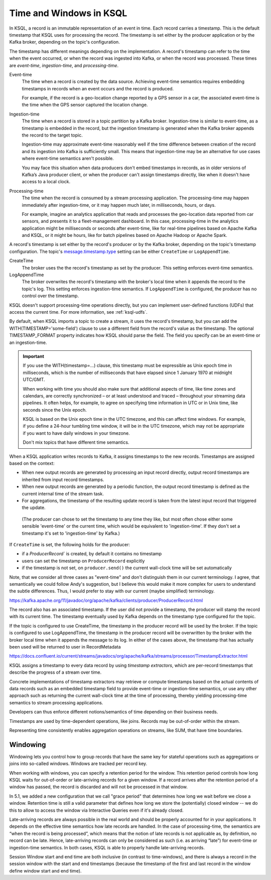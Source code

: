 .. _time-and-windows:

Time and Windows in KSQL
########################

In KSQL, a record is an immutable representation of an event in time. Each
record carries a timestamp. This is the default timestamp that KSQL uses for
processing the record. The timestamp is set either by the producer application
or by the Kafka broker, depending on the topic's configuration.

The timestamp has different meanings depending on the implementation.
A record's timestamp can refer to the time when the event occurred, or
when the record was ingested into Kafka, or when the record was processed.
These times are *event-time*, *ingestion-time*, and *processing-time*. 

Event-time
    The time when a record is created by the data source. Achieving event-time
    semantics requires embedding timestamps in records when an event occurs and
    the record is produced.

    For example, if the record is a geo-location change reported by a GPS sensor
    in a car, the associated event-time is the time when the GPS sensor captured
    the location change.

Ingestion-time
    The time when a record is stored in a topic partition by a Kafka broker.
    Ingestion-time is similar to event-time, as a timestamp is embedded in the
    record, but the ingestion timestamp is generated when the Kafka broker appends
    the record to the target topic.
    
    Ingestion-time may approximate event-time reasonably well if the time
    difference between creation of the record and its ingestion into Kafka
    is sufficiently small. This means that ingestion-time may be an alternative
    for use cases where event-time semantics aren't possible.
    
    You may face this situation when data producers don't embed timestamps in
    records, as in older versions of Kafka’s Java producer client, or when the
    producer can't assign timestamps directly, like when it doesn't have access
    to a local clock.

Processing-time
    The time when the record is consumed by a stream processing application.
    The processing-time may happen immediately after ingestion-time, or it may
    happen much later, in milliseconds, hours, or days.

    For example, imagine an analytics application that reads and processes the
    geo-location data reported from car sensors, and presents it to a
    fleet-management dashboard. In this case, processing-time in the analytics
    application might be milliseconds or seconds after event-time, like for
    real-time pipelines based on Apache Kafka and KSQL, or it might be hours,
    like for batch pipelines based on Apache Hadoop or Apache Spark.

A record's timestamp is set either by the record's producer or by the Kafka
broker, depending on the topic's timestamp configuration. The topic's
`message.timestamp.type <https://docs.confluent.io/current/installation/configuration/topic-configs.html#message-timestamp-type>`__
setting can be either ``CreateTime`` or ``LogAppendTime``.

CreateTime
    The broker uses the the record's timestamp as set by the producer. This setting
    enforces event-time semantics.

LogAppendTime
    The broker overwrites the record's timestamp with the broker's local time
    when it appends the record to the topic's log. This setting enforces
    ingestion-time semantics. If ``LogAppendTime`` is configured, the producer
    has no control over the timestamp.

KSQL doesn't support processing-time operations directly, but you can implement
user-defined functions (UDFs) that access the current time. For more
information, see :ref:`ksql-udfs`.

By default, when KSQL imports a topic to create a stream, it uses the record's
timestamp, but you can add the WITH(TIMESTAMP='some-field') clause to use a
different field from the record's value as the timestamp. The optional TIMESTAMP_FORMAT
property indicates how KSQL should parse the field. The field you specify can
be an event-time or an ingestion-time.

.. important::

    If you use the WITH(timestamp=...) clause, this timestamp must be expressible
    as Unix epoch time in milliseconds, which is the number of milliseconds
    that have elapsed since 1 January 1970 at midnight UTC/GMT.

    When working with time you should also make sure that additional
    aspects of time, like time zones and calendars, are correctly synchronized – or
    at least understood and traced – throughout your streaming data pipelines. It often
    helps, for example, to agree on specifying time information in UTC or in Unix time,
    like seconds since the Unix epoch.

    KSQL is based on the Unix epoch time in the UTC timezone, and this can affect
    time windows. For example, if you define a 24-hour tumbling time window, it will
    be in the UTC timezone, which may not be appropriate if you want to have daily
    windows in your timezone.

    Don't mix topics that have different time semantics.


When a KSQL application writes records to Kafka, it assigns timestamps to the
new records. Timestamps are assigned based on the context:

* When new output records are generated by processing an input record directly,
  output record timestamps are inherited from input record timestamps.
* When new output records are generated by a periodic function, the output record
  timestamp is defined as the current internal time of the stream task.
* For aggregations, the timestamp of the resulting update record is taken from
  the latest input record that triggered the update.




 (The producer can chose to set the timestamp to any time they like, but most
 often chose either some sensible 'event-time' or the current time, which would
 be equivalent to 'ingestion-time'. If they don't set a timestamp it's set to
 'ingestion-time' by Kafka.)

If ``CreateTime`` is set, the following holds for the producer:

* if a `ProducerRecord`` is created, by default it contains no timestamp
* users can set the timestamp on ``ProducerRecord`` explicitly
* if the timestamp is not set, on ``producer.send()`` the current wall-clock time will be set automatically
Note, that we consider all three cases as "event-time" and don't distinguish them in our current terminology.
I agree, that semantically we could follow Andy's suggestion, but I believe this would make it more complex 
for users to understand the subtle differences. Thus, I would prefer to stay with our current (maybe simplified) terminology.


https://kafka.apache.org/11/javadoc/org/apache/kafka/clients/producer/ProducerRecord.html

The record also has an associated timestamp. If the user did not provide a timestamp, the producer will stamp the record with its current time. The timestamp eventually used by Kafka depends on the timestamp type configured for the topic.

If the topic is configured to use CreateTime, the timestamp in the producer record will be used by the broker.
If the topic is configured to use LogAppendTime, the timestamp in the producer record will be overwritten by the broker with the broker local time when it appends the message to its log.
In either of the cases above, the timestamp that has actually been used will be returned to user in RecordMetadata



https://docs.confluent.io/current/streams/javadocs/org/apache/kafka/streams/processor/TimestampExtractor.html

KSQL assigns a timestamp to every data record by using *timestamp extractors*,
which are per-record timestamps that describe the progress of a stream over time.



Concrete implementations of timestamp extractors may retrieve or compute timestamps
based on the actual contents of data records such as an embedded timestamp field to provide
event-time or ingestion-time semantics, or use any other approach such as returning the
current wall-clock time at the time of processing, thereby yielding processing-time semantics
to stream processing applications.

Developers can thus enforce different notions/semantics of time depending on their business needs.

Timestamps are used by time-dependent operations, like joins. Records may be
out-of-order within the stream.

Representing time consistently enables aggregation operations on streams,
like SUM, that have time boundaries.


Windowing
*********

Windowing lets you control how to group records that have the same key for stateful
operations such as aggregations or joins into so-called windows. Windows are tracked
per record key.

When working with windows, you can specify a retention period for the window.
This retention period controls how long KSQL waits for out-of-order or late-arriving records
for a given window. If a record arrives after the retention period of a window has passed,
the record is discarded and will not be processed in that window.

In 5.1, we added a new configuration that we call "grace period" that determines how long
we wait before we close a window. Retention time is still a valid parameter that defines
how long we store the (potentially) closed window -- we do this to allow to access the
window via Interactive Queries even if it's already closed.

Late-arriving records are always possible in the real world and should be properly accounted
for in your applications. It depends on the effective time semantics how late records are handled.
In the case of processing-time, the semantics are “when the record is being processed”, which means
that the notion of late records is not applicable as, by definition, no record can be late.
Hence, late-arriving records can only be considered as such (i.e. as arriving “late”) for
event-time or ingestion-time semantics. In both cases, KSQL is able to properly
handle late-arriving records.

.. image:: ../img/ksql-window.png


.. image:: ../img/ksql-window-aggregation.png


Session Window start and end time are both inclusive (in contrast to time-windows),
and there is always a record in the session window with the start and end timestamps
(because the timestamp of the first and last record in the window define window start and end time).
